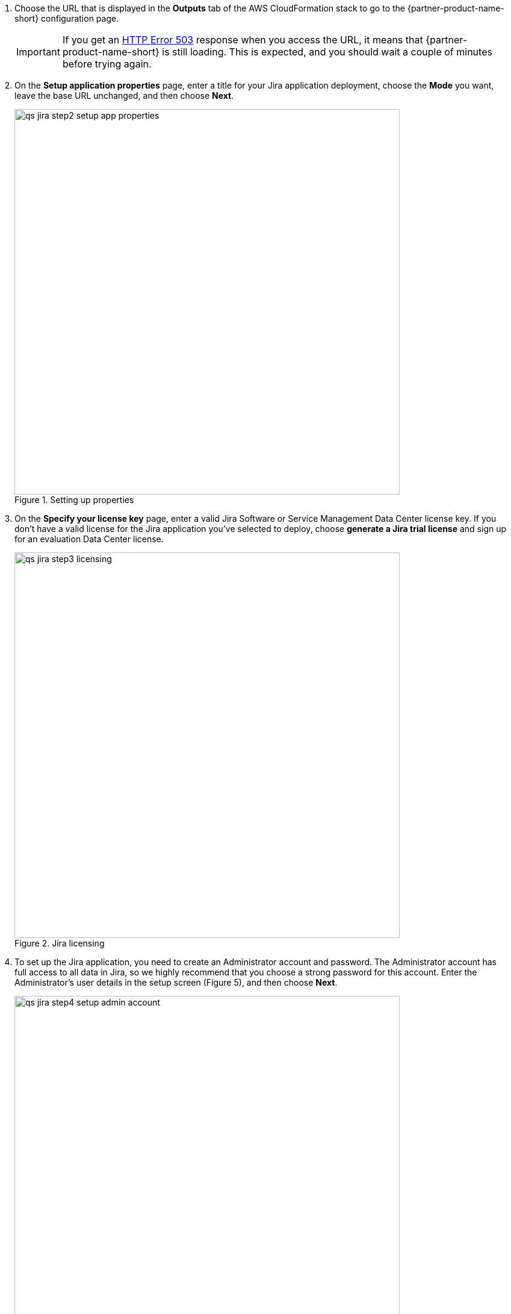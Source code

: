 . Choose the URL that is displayed in the *Outputs* tab of the AWS CloudFormation stack to go to the {partner-product-name-short} configuration page.
+
IMPORTANT: If you get an https://confluence.atlassian.com/kb/network-and-connectivity-troubleshooting-guide-720405335.html[HTTP Error 503] response when you access the URL, it means that {partner-product-name-short} is still loading. This is expected, and you should wait a couple of minutes before trying again.
. On the *Setup application properties* page, enter a title for your Jira application deployment, choose the *Mode* you want, leave the base URL unchanged, and then choose *Next*.
+
.Setting up properties
image::../images/qs-jira-step2-setup-app-properties.png[width=640]
. On the *Specify your license key* page, enter a valid Jira Software or Service Management Data Center license key. If you don’t have a valid license for the Jira application you’ve selected to deploy, choose *generate a Jira trial license* and sign up for an evaluation Data Center license.
+
.Jira licensing
image::../images/qs-jira-step3-licensing.png[width=640]
. To set up the Jira application, you need to create an Administrator account and password. The Administrator account has full access to all data in Jira, so we highly recommend that you choose a strong password for this account. Enter the Administrator’s user details in the setup screen (Figure 5), and then choose *Next*.
+
.Setting up properties
image::../images/qs-jira-step4-setup-admin-account.png[width=640]
. On the *Set up email notifications* page, choose *Later*, and then choose *Finish*.
+
.Email notifications page
image::../images/qs-jira-step5-setup-email-notifications.png[width=640]
. In the first *Welcome to Jira* page, choose a language and then choose *Continue*.
+
.Choosing a language
image::../images/qs-jira-step6-choose-language.png[width=640]
. In the second *Welcome to Jira* page, choose an avatar for your profile, if you wish, and then choose *Next*.
+
.Choosing an avatar
image::../images/qs-jira-step7-choose-avatar.png[width=640]
. On the next *Welcome* page, choose *Create sample project*, and enter a name for the project.
. Choose *Settings* (the gear icon in the upper right), and then choose *System*. You should see a page similar to the one below.
+
.Viewing systemm info
image::../images/qs-jira-step9-view-system-info.png[width=640]
. Scroll down to the *Cluster Nodes* section. You should see your current node in the *Active* state.
+
.Viewing cluster nodes
image::../images/qs-jira-step10-view-cluster-nodes.png[width=640]

